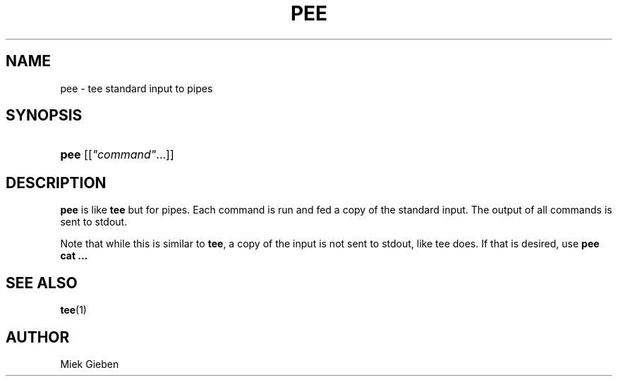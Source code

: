 '\" t
.\"     Title: pee
.\"    Author: Joey Hess
.\" Generator: DocBook XSL Stylesheets v1.76.1 <http://docbook.sf.net/>
.\"      Date: 2006-03-14
.\"    Manual: moreutils
.\"    Source: moreutils
.\"  Language: English
.\"
.TH "PEE" "1" "2006\-03\-14" "moreutils" "moreutils"
.\" -----------------------------------------------------------------
.\" * Define some portability stuff
.\" -----------------------------------------------------------------
.\" ~~~~~~~~~~~~~~~~~~~~~~~~~~~~~~~~~~~~~~~~~~~~~~~~~~~~~~~~~~~~~~~~~
.\" http://bugs.debian.org/507673
.\" http://lists.gnu.org/archive/html/groff/2009-02/msg00013.html
.\" ~~~~~~~~~~~~~~~~~~~~~~~~~~~~~~~~~~~~~~~~~~~~~~~~~~~~~~~~~~~~~~~~~
.ie \n(.g .ds Aq \(aq
.el       .ds Aq '
.\" -----------------------------------------------------------------
.\" * set default formatting
.\" -----------------------------------------------------------------
.\" disable hyphenation
.nh
.\" disable justification (adjust text to left margin only)
.ad l
.\" -----------------------------------------------------------------
.\" * MAIN CONTENT STARTS HERE *
.\" -----------------------------------------------------------------
.SH "NAME"
pee \- tee standard input to pipes
.SH "SYNOPSIS"
.HP \w'\fBpee\fR\ 'u
\fBpee\fR [[\fI"command"\fR...]]
.SH "DESCRIPTION"
.PP
\fBpee\fR
is like
\fBtee\fR
but for pipes\&. Each command is run and fed a copy of the standard input\&. The output of all commands is sent to stdout\&.
.PP
Note that while this is similar to
\fBtee\fR, a copy of the input is not sent to stdout, like tee does\&. If that is desired, use
\fBpee cat \&.\&.\&.\fR
.SH "SEE ALSO"
.PP

\fBtee\fR(1)
.SH "AUTHOR"
.PP
Miek Gieben
